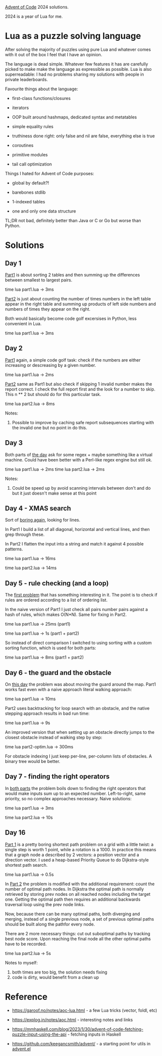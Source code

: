 [[https://adventofcode.com/2024][Advent of Code]] 2024 solutions.

2024 is a year of Lua for me.

* Lua as a puzzle solving language

After solving the majority of puzzles using pure Lua and whatever comes with it out of the
box I feel that I have an opinion.

The language is dead simple. Whatever few features it has are carefully picked to make
make the language as expressible as possible. Lua is also superreadable: I had no problems
sharing my solutions with people in private leaderboards.

Favourite things about the language:

- first-class functions/closures

- iterators

- OOP built around hashmaps, dedicated syntax and metatables

- simple equality rules

- truthiness done right: only false and nil are false, everything else is true

- coroutines

- primitive modules

- tail call optimization

Things I hated for Advent of Code purposes:

- global by default?!

- barebones stdlib

- 1-indexed tables

- one and only one data structure

TL;DR not bad, definitely better than Java or C or Go but worse than Python.

* Solutions

** Day 1

[[file:1/part1.lua][Part1]] is about sorting 2 tables and then summing up the differences between smallest to
largest pairs.

time lua part1.lua -> 3ms

[[file:1/part2.lua][Part2]] is just about counting the number of times numbers in the left table appear in the
right table and summing up products of left side numbers and numbers of times they appear
on the right.

Both would basically become code golf excersises in Python, less convenient in Lua.

time lua part1.lua -> 3ms

** Day 2

[[file:2/part1.lua][Part1]] again, a simple code golf task: check if the numbers are either increasing or
descreasing by a given number.

time lua part1.lua -> 2ms

[[file:2/part2.lua][Part2]] same as Part1 but also check if skipping 1 invalid number makes the report correct.
I check the full report first and the look for a number to skip. This n ** 2 but should do
for this particular task.

time lua part2.lua -> 8ms

Notes:

1. Possible to improve by caching safe report subsequences starting with the invalid one
   but no point in do this.

** Day 3

Both parts of [[file:3/][the day]] ask for some regex + maybe something like a virtual machine. Could
have been better with a Perl-like regex engine but still ok.

time lua part1.lua -> 2ms
time lua part2.lua -> 2ms

Notes:

1. Could be speed up by avoid scanning intervals between don't and do but it just doesn't
   make sense at this point

** Day 4 - XMAS search

Sort of [[file:4/][boring again]], looking for lines.

In Part1 I build a list of all diagonal, horizontal and vertical lines, and then grep
through these.

In Part2 I flatten the input into a string and match it against 4 possible patterns.

time lua part1.lua -> 16ms

time lua part2.lua -> 14ms

** Day 5 - rule checking (and a loop)

The [[file:5/][first problem]] that has something interesting in it. The point is to check if rules are
ordered according to a list of ordering list.

In the naive version of Part1 I just check all pairs number pairs against a hash of rules,
which makes O(N*N). Same for fixing in Part2.

time lua part1.lua -> 25ms (part1)

time lua part1.lua -> 1s (part1 + part2)

So instead of direct comparison I switched to using sorting with a custom sorting
function, which is used for both parts:

time lua part1.lua -> 8ms (part1 + part2)

** Day 6 - the guard and the obstacle

On [[file:6/][this day]] the problem was about moving the guard around the map. Part1 works fast even with
a naive approach literal walking approach:

time lua part1.lua -> 10ms

Part2 uses backtracking for loop search with an obstacle, and the native stepping approach
results in bad run time:

time lua part1.lua -> 9s

An improved version that when setting up an obstacle directly jumps to the closest
obstacle instead of walking step by step:

time lua part2-optim.lua -> 300ms

For obstacle indexing I just keep per-line, per-column lists of obstacles. A binary tree
would be better.

** Day 7 - finding the right operators

In [[file:7/][both parts]] the problem boils down to finding the right operators that would make inputs
sum up to an expected number. Left-to-right, same priority, so no complex approaches
necessary. Naive solutions:

time lua part1.lua -> 3ms

time lua part2.lua -> 10s

** Day 16

[[file:16/part1.lua][Part 1]] is a pretty boring shortest path problem on a grid with a little twist: a single
step is worth 1 point, while a rotation is a 1000. In practice this means that a graph
node a described by 2 vectors: a position vector and a direction vector. I used a
heap-based Priority Queue to do Dijkstra-style shortest path search.

time lua part1.lua -> 0.5s

In [[file:16/part2.lua][Part 2]] the problem is modified with the additional requirement: count the number of
optimal path nodes. In Dijkstra the optimal path is normally retrieved by storing prev
nodes on all reached nodes including the target one. Getting the optimal path then
requires an additional backwards traversal loop using the prev node links.

Now, because there can be many optimal paths, both diverging and merging, instead of a
single previous node, a set of previous optimal paths should be built along the pathfor
every node.

There are 2 more necessary things: cut out suboptimal paths by tracking best node score.
Upon reaching the final node all the other optimal paths have to be recorded.

time lua part2.lua -> 5s

Notes to myself:

1. both times are too big, the solution needs fixing
2. code is dirty, would benefit from a clean up

* Reference

 - https://garoof.no/notes/aoc-lua.html - a few Lua tricks (vector, foldl, etc)

 - https://explog.in/notes/aoc.html - interesting notes and links

 - https://mmhaskell.com/blog/2023/1/30/advent-of-code-fetching-puzzle-input-using-the-api -
   fetching inputs in Haskell

 - https://github.com/keegancsmith/advent/ - a starting point for utils in [[file:advent.el][advent.el]]
